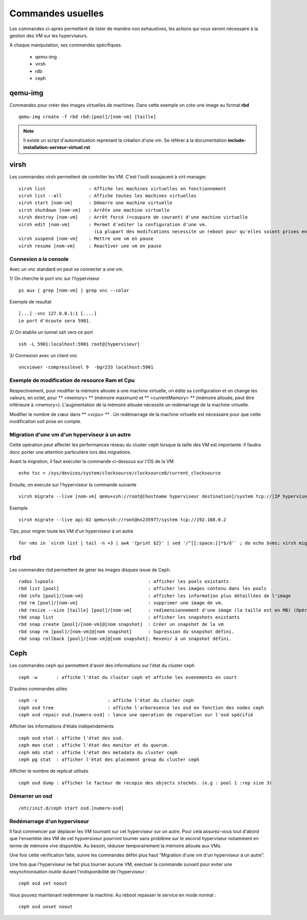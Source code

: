 Commandes usuelles
==================

Les commandes ci-après permettent de lister de manière non exhaustives, les actions qui vous seront nécessaire à la gestion des VM sur les hyperviseurs. 

A chaque manipulation, ses commandes spécifiques. 

    * qemu-img
    * virsh
    * rdb
    * ceph


qemu-img
--------
Commandes pour créer des images virtuelles de machines. Dans cette exemple on crée une image au format **rbd** ::

  qemu-img create -f rbd rbd:[pool]/[nom-vm] [taille] 

.. note:: Il existe un script d'automatisation reprenant la création d'une vm. Se référer à la documentation **include-installation-serveur-virtuel.rst**


virsh
-----
Les commandes virsh permettent de contrôler les VM.  C'est l'outil sousjacent à virt-manager. 

:: 

  virsh list                : Affiche les machines virtuelles en fonctionnement
  virsh list --all          : Affiche toutes les machines virtuelles
  virsh start [nom-vm]      : Démarre une machine virtuelle
  virsh shutdown [nom-vm]   : Arrête une machine virtuelle
  virsh destroy [nom-vm]    : Arrêt forcé (=coupure de courant) d'une machine virtuelle
  virsh edit [nom-vm]       : Permet d'editer la configuration d'une vm. 
                              (La plupart des modifcations necessite un reboot pour qu'elles soient prises en compte)
  virsh suspend [nom-vm]    : Mettre une vm en pause
  virsh resume [nom-vm]     : Reactiver une vm en pause

Connexion a la console
**********************
Avec un vnc standard on peut se connecter a une vm. 

1/ On cherche le port vnc sur l'hyperviseur ::

    ps aux | grep [nom-vm] | grep vnc --color

Exemple de resultat  :: 

    [...] -vnc 127.0.0.1:1 [....]
    Le port d'écoute sera 5901.

2/ On etablie un tunnel ssh vers ce port ::
    
    ssh -L 5901:localhost:5901 root@[hyperviseur]

3/ Connexion avec un client vnc ::
    
   vncviewer -compresslevel 9  -bgr233 localhost:5901


Exemple de modification de resource Ram et Cpu
**********************************************
Respectivement, pour modifier la mémoire allouée à une machine virtuelle, on édite sa configuration et on change les valeurs, en octet, pour ** <memory> ** (mémoire maximum) et ** <currentMemory> ** (mémoire allouée, peut être inférieure à <memory>). 
L'augmentation de la mémoire allouée nécessite un redémarrage de la machine virtuelle.

Modifier le nombre de cœur dans ** <vcpu> ** . Un redémarrage de la machine virtuelle est nécessaire pour que cette modification soit prise en compte.

Migration d'une vm d'un hyperviseur à un autre
**********************************************
Cette opération peut affecter les performances réseau du cluster ceph lorsque la taille des VM est importante. Il faudra donc porter une attention particulière lors des migrations.

Avant la migration, il faut executer la commande ci-dessous sur l'OS de la VM :: 

    echo tsc > /sys/devices/system/clocksource/clocksource0/current_clocksource
   
Ensuite, on execute sur l'hyperviseur la commande suivante ::

    virsh migrate --live [nom-vm] qemu+ssh://root@[hostname hyperviseur destination]/system tcp://[IP hyperviseur destination]

Exemple ::
    
    virsh migrate --live api-02 qemu+ssh://root@ns235977/system tcp://192.168.0.2

Tips, pour migrer toute les VM d'un hyperviseur à un autre ::

    for vms in `virsh list | tail -n +3 | awk '{print $2}' | sed '/^[[:space:]]*$/d'` ; do echo $vms; virsh migrate --live $vms qemu+ssh://root@ns235977/system tcp://192.168.0.2; done

rbd
---
Les commandes rbd permettent de gérer les images disques issue de Ceph. ::

    rados lspools                                   : afficher les pools existants
    rbd list [pool]                                 : afficher les images contenu dans les pools
    rbd info [pool]/[nom-vm]                        : afficher les information plus détaillées de l'image
    rbd rm [pool]/[nom-vm]                          : supprimer une image de vm.
    rbd resize --size [taille] [pool]/[nom-vm]      : redimensionnement d'une image (la taille est en MB) (Opération à faire à froid!) (La taille définie via --size spécifie la taille définitive après la commande passée. Soit taille actuelle + taille ajoutée)
    rbd snap list                                   : afficher les snapshots existants
    rbd snap create [pool]/[nom-vm]@[nom snapshot]  : Créer un snapshot de la vm
    rbd snap rm [pool]/[nom-vm]@[nom snapshot]      : Supression du snapshot défini.
    rbd snap rollback [pool]/[nom-vm]@[nom snapshot]: Revenir à un snapshot défini.

Ceph
----
Les commandes ceph qui permettent d'avoir des informations sur l'état du cluster ceph ::

  ceph -w       : affiche l'état du cluster ceph et affiche les evenements en court 

D'autres commandes utiles ::

  ceph -s                          : affiche l'état du cluster ceph
  ceph osd tree                    : affiche l'arboresence les osd en fonction des nodes ceph
  ceph osd repair osd.[numero-osd] : lance une operation de reparation sur l'osd spécifié 
  
Afficher les informations d'états indépendements ::

  ceph osd stat : affiche l'état des osd.
  ceph mon stat : affiche l'état des monitor et du quorum.
  ceph mds stat : affiche l'état des metadata du cluster ceph
  ceph pg stat  : afficher l'état des placement group du cluster ceph

Afficher le nombre de replicat utilisés ::
  
  ceph osd dump : afficher le facteur de recopie des objects stockés. (e.g : pool 1 :rep size 3)

Démarrer un osd
***************
::

  /etc/init.d/ceph start osd.[numero-osd]


  
Redémarrage d'un hyperviseur
****************************
Il faut commencer par déplacer les VM tournant sur cet hyperviseur sur un autre. Pour cela assurez-vous tout d'abord que l'ensemble des VM de cet hypversiveur pourront tourner sans problème sur le second hyperviseur notamment en terme de mémoire vive disponible. Au besoin, réduiser temporairement la mémoire allouée aux VMs.

Une fois cette vérification faite, suivre les commandes défini plus haut "Migration d'une vm d'un hyperviseur à un autre".

Une fois que l'hyperviseur ne fait plus tourner aucune VM, exectuer la commande suivant pour eviter une resynchronisation inutile durant l'indisponibilité de l'hyperviseur :

::
  
  ceph osd set noout

Vous pouvez maintenant redémmarer la machine. Au reboot repasser le service en mode normal :

::
  
  ceph osd unset noout


